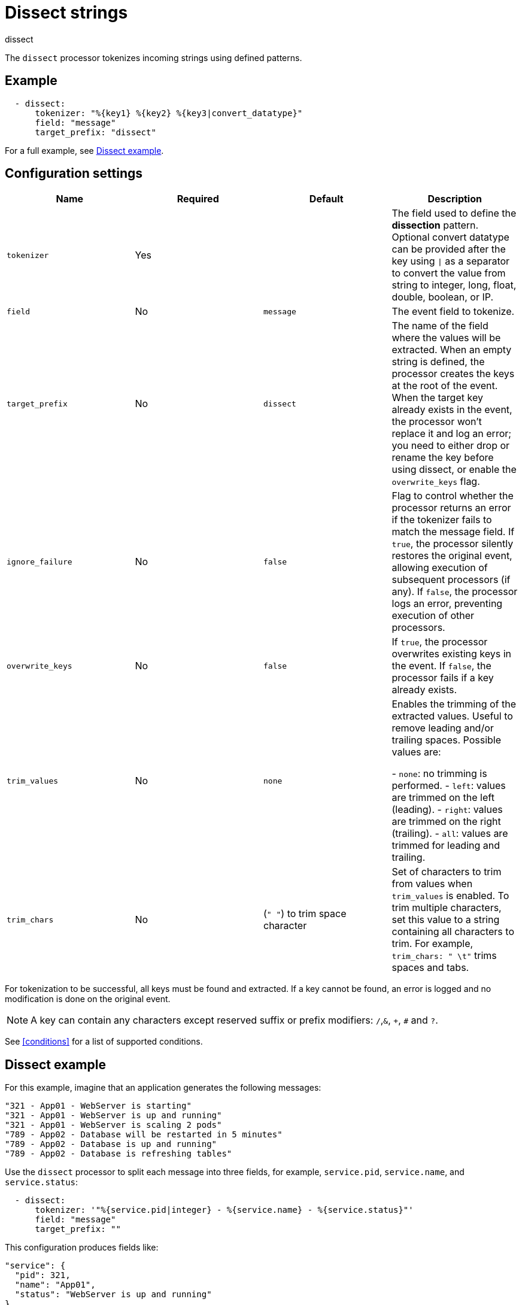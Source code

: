 [[dissect-processor]]
= Dissect strings

++++
<titleabbrev>dissect</titleabbrev>
++++

The `dissect` processor tokenizes incoming strings using defined patterns.

[discrete]
== Example

[source,yaml]
-------
  - dissect:
      tokenizer: "%{key1} %{key2} %{key3|convert_datatype}"
      field: "message"
      target_prefix: "dissect"
-------

For a full example, see <<dissect-example>>.

[discrete]
== Configuration settings

[options="header"]
|===
| Name | Required | Default | Description

| `tokenizer`
| Yes
|
| The field used to define the *dissection* pattern. Optional convert datatype can be provided after the key using `\|` as a separator to convert the value from string to integer, long, float, double, boolean, or IP.

| `field`
| No
| `message`
| The event field to tokenize.

| `target_prefix`
| No
| `dissect`
| The name of the field where the values will be extracted. When an empty string is defined, the processor creates the keys at the root of the event. When the target key already exists in the event, the processor won't replace it and log an error; you need to either drop or rename the key before using dissect, or enable the `overwrite_keys` flag.

| `ignore_failure`
| No
| `false`
| Flag to control whether the processor returns an error if the tokenizer fails to match the message field. If `true`, the processor silently restores the original event, allowing execution of subsequent processors (if any). If `false`, the processor logs an error, preventing execution of other processors.

| `overwrite_keys`
| No
| `false`
| If `true`, the processor overwrites existing keys in the event. If `false`, the processor fails if a key already exists.

| `trim_values`
| No
| `none`
| Enables the trimming of the extracted values. Useful to remove leading and/or trailing spaces. Possible values are:

- `none`: no trimming is performed.
- `left`: values are trimmed on the left (leading).
- `right`: values are trimmed on the right (trailing).
- `all`: values are trimmed for leading and trailing.

| `trim_chars`
| No
| (`" "`) to trim space character
| Set of characters to trim from values when `trim_values` is enabled. To trim multiple characters, set this value to a string containing all characters to trim. For example, `trim_chars: " \t"` trims spaces and tabs.

|===

For tokenization to be successful, all keys must be found and extracted. If a key
cannot be found, an error is logged and no modification is done on the original
event.

NOTE: A key can contain any characters except reserved suffix or prefix modifiers:  `/`,`&`, `+`, `#`
and `?`.

See <<conditions>> for a list of supported conditions.

[discrete]
[[dissect-example]]
== Dissect example

For this example, imagine that an application generates the following messages:

[source,sh]
----
"321 - App01 - WebServer is starting"
"321 - App01 - WebServer is up and running"
"321 - App01 - WebServer is scaling 2 pods"
"789 - App02 - Database will be restarted in 5 minutes"
"789 - App02 - Database is up and running"
"789 - App02 - Database is refreshing tables"
----

Use the `dissect` processor to split each message into three fields, for example, `service.pid`,
`service.name`, and `service.status`:

[source,yaml]
----
  - dissect:
      tokenizer: '"%{service.pid|integer} - %{service.name} - %{service.status}"'
      field: "message"
      target_prefix: ""
----

This configuration produces fields like:

[source,json]
----
"service": {
  "pid": 321,
  "name": "App01",
  "status": "WebServer is up and running"
},
----

`service.name` is an ECS {ref}/keyword.html[keyword field], which means that you
can use it in {es} for filtering, sorting, and aggregations. 

When possible, use ECS-compatible field names. For more information, see the
{ecs-ref}/index.html[Elastic Common Schema] documentation.

